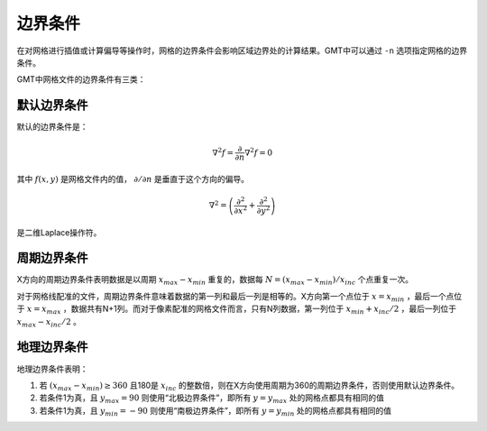 边界条件
========

在对网格进行插值或计算偏导等操作时，网格的边界条件会影响区域边界处的计算结果。GMT中可以通过 ``-n`` 选项指定网格的边界条件。

GMT中网格文件的边界条件有三类：

默认边界条件
------------

默认的边界条件是：

.. math:: \nabla^2 f = \frac{\partial}{\partial n} \nabla^2 f = 0

其中 :math:`f(x, y)` 是网格文件内的值， :math:`\partial/\partial n` 是垂直于这个方向的偏导。

.. math:: \nabla^2 = \left(\frac{\partial^2}{\partial x^2} + \frac{\partial^2}{\partial y^2}\right)

是二维Laplace操作符。

周期边界条件
------------

X方向的周期边界条件表明数据是以周期 :math:`x_{max} - x_{min}` 重复的，数据每 :math:`N = (x_{max} - x_{min})/x_{inc}` 个点重复一次。

对于网格线配准的文件，周期边界条件意味着数据的第一列和最后一列是相等的。X方向第一个点位于 :math:`x = x_{min}` ，最后一个点位于 :math:`x = x_{max}` ，数据共有N+1列。而对于像素配准的网格文件而言，只有N列数据，第一列位于 :math:`x_{min} + x_{inc}/2` ，最后一列位于 :math:`x_{max} - x_{inc}/2` 。

地理边界条件
------------

地理边界条件表明：

#. 若 :math:`(x_{max} - x_{min}) \geq 360` 且180是 :math:`x_{inc}` 的整数倍，则在X方向使用周期为360的周期边界条件，否则使用默认边界条件。
#. 若条件1为真，且 :math:`y_{max} = 90` 则使用“北极边界条件”，即所有 :math:`y = y_{max}` 处的网格点都具有相同的值
#. 若条件1为真，且 :math:`y_{min} = -90` 则使用“南极边界条件”，即所有 :math:`y = y_{min}` 处的网格点都具有相同的值
